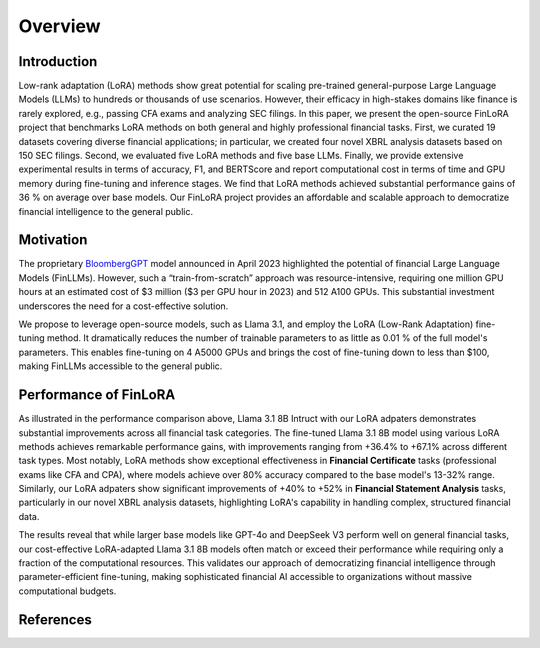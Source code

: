 ==================
Overview
==================

Introduction
============

Low-rank adaptation (LoRA) methods show great potential for scaling pre-trained general-purpose
Large Language Models (LLMs) to hundreds or thousands of use scenarios. However, their efficacy in
high-stakes domains like finance is rarely explored, e.g., passing CFA exams and analyzing SEC
filings. In this paper, we present the open-source FinLoRA project that benchmarks LoRA methods on
both general and highly professional financial tasks. First, we curated 19 datasets covering diverse
financial applications; in particular, we created four novel XBRL analysis datasets based on 150 SEC
filings. Second, we evaluated five LoRA methods and five base LLMs. Finally, we provide extensive
experimental results in terms of accuracy, F1, and BERTScore and report computational cost in terms
of time and GPU memory during fine-tuning and inference stages. We find that LoRA methods achieved
substantial performance gains of 36 % on average over base models. Our FinLoRA project provides an
affordable and scalable approach to democratize financial intelligence to the general public.

Motivation
==========

The proprietary `BloombergGPT`_ model announced in April 2023 highlighted the potential of financial
Large Language Models (FinLLMs). However, such a “train-from-scratch” approach was resource-intensive,
requiring one million GPU hours at an estimated cost of \$3 million (\$3 per GPU hour in 2023) and
512 A100 GPUs. This substantial investment underscores the need for a cost-effective solution.

We propose to leverage open-source models, such as Llama 3.1, and employ the LoRA (Low-Rank Adaptation)
fine-tuning method. It dramatically reduces the number of trainable parameters to as little as 0.01 %
of the full model's parameters. This enables fine-tuning on 4 A5000 GPUs and brings the cost of
fine-tuning down to less than \$100, making FinLLMs accessible to the general public.

Performance of FinLoRA
======================

.. raw:: html

    <object class="figure" data="../_static/images/p1_new.svg" type="image/svg+xml"></object>
    <br>

As illustrated in the performance comparison above, Llama 3.1 8B Intruct with our LoRA adpaters demonstrates substantial improvements across all financial task categories. The fine-tuned Llama 3.1 8B model using various LoRA methods achieves remarkable performance gains, with improvements ranging from +36.4% to +67.1% across different task types. Most notably, LoRA methods show exceptional effectiveness in **Financial Certificate** tasks (professional exams like CFA and CPA), where models achieve over 80% accuracy compared to the base model's 13-32% range. Similarly, our LoRA adpaters show significant improvements of +40% to +52% in **Financial Statement Analysis** tasks, particularly in our novel XBRL analysis datasets, highlighting LoRA's capability in handling complex, structured financial data.

The results reveal that while larger base models like GPT-4o and DeepSeek V3 perform well on general financial tasks, our cost-effective LoRA-adapted Llama 3.1 8B models often match or exceed their performance while requiring only a fraction of the computational resources. This validates our approach of democratizing financial intelligence through parameter-efficient fine-tuning, making sophisticated financial AI accessible to organizations without massive computational budgets.

References
==========

.. _BloombergGPT: https://arxiv.org/abs/2303.17564
